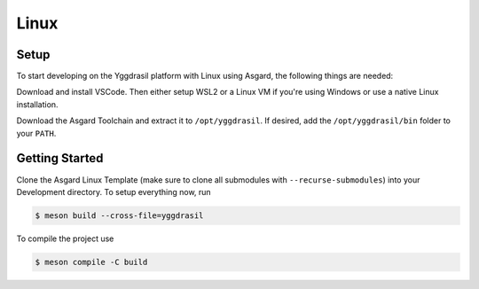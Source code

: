 .. _asgard_a7_getting_started:

Linux
=====

Setup
-----

To start developing on the Yggdrasil platform with Linux using Asgard, the following things are needed:

.. seealso::
    * `VSCode <https://code.visualstudio.com/>`_
    * `Asgard Linux Template <https://gitlab.ti.bfh.ch/yggdrasil/asgard/asgard_linux_template>`_
    * :ref:`Yggdrasil Toolchain <yggdrasil_toolchain>`
    * A `WSL2 <https://docs.microsoft.com/en-us/windows/wsl/install-win10>`_ or Linux setup
    * `Meson <https://mesonbuild.com/>`_

Download and install VSCode. Then either setup WSL2 or a Linux VM if you're using Windows or use a native Linux installation.

Download the Asgard Toolchain and extract it to ``/opt/yggdrasil``. If desired, add the ``/opt/yggdrasil/bin`` folder to your ``PATH``.

Getting Started
---------------

Clone the Asgard Linux Template (make sure to clone all submodules with ``--recurse-submodules``) into your Development directory. To setup everything now, run

.. code-block:: shell

    $ meson build --cross-file=yggdrasil

To compile the project use

.. code-block:: shell

    $ meson compile -C build